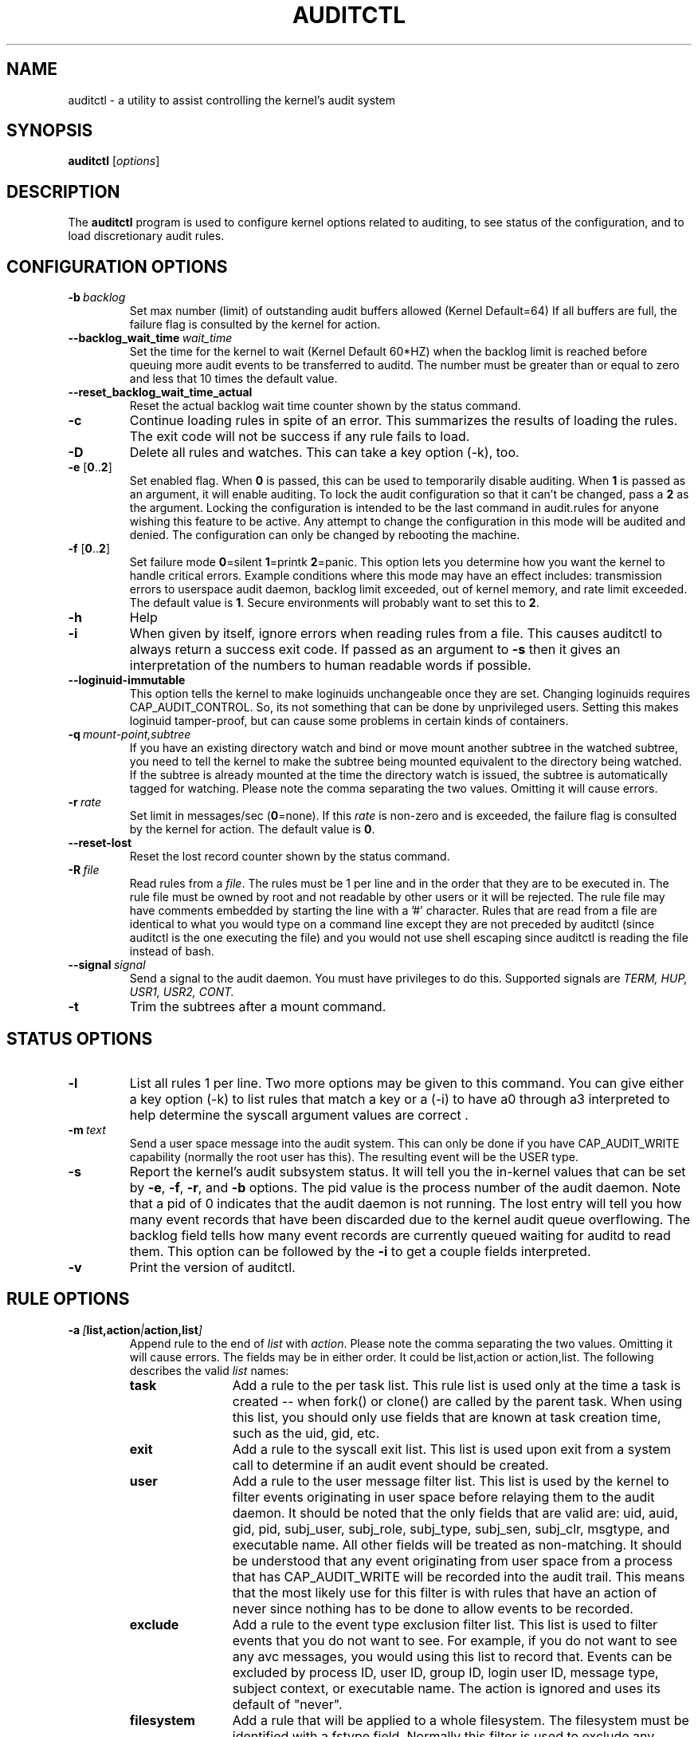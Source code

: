 .TH AUDITCTL "8" "July 2021" "Red Hat" "System Administration Utilities"
.SH NAME
auditctl \- a utility to assist controlling the kernel's audit system
.SH SYNOPSIS
\fBauditctl\fP [\fIoptions\fP]
.SH DESCRIPTION
The \fBauditctl\fP program is used to configure kernel options related to auditing, to see status of the configuration, and to load discretionary audit rules.
.SH CONFIGURATION OPTIONS
.TP
.BI \-b\  backlog
Set max number (limit) of outstanding audit buffers allowed (Kernel Default=64) If all buffers are full, the failure flag is consulted by the kernel for action.
.TP
.BI \-\-backlog_wait_time \ \fIwait_time\fP
Set the time for the kernel to wait (Kernel Default 60*HZ) when the backlog limit is reached before queuing more audit events to be transferred to auditd. The number must be greater than or equal to zero and less that 10 times the default value.
.TP
.BI \-\-reset_backlog_wait_time_actual
Reset the actual backlog wait time counter shown by the status command.
.TP
.B \-c
Continue loading rules in spite of an error. This summarizes the results of loading the rules. The exit code will not be success if any rule fails to load.
.TP
.B \-D
Delete all rules and watches. This can take a key option (\-k), too.
.TP
\fB\-e\fP [\fB0\fP..\fB2\fP]
Set enabled flag. When \fB0\fP is passed, this can be used to temporarily disable auditing. When \fB1\fP is passed as an argument, it will enable auditing. To lock the audit configuration so that it can't be changed, pass a \fB2\fP as the argument. Locking the configuration is intended to be the last command in audit.rules for anyone wishing this feature to be active. Any attempt to change the configuration in this mode will be audited and denied. The configuration can only be changed by rebooting the machine.
.TP
\fB\-f\fP [\fB0\fP..\fB2\fP]
Set failure mode
\fB0\fP=silent \fB1\fP=printk \fB2\fP=panic. This option lets you determine how you want the kernel to handle critical errors. Example conditions where this mode may have an effect includes: transmission errors to userspace audit daemon, backlog limit exceeded, out of kernel memory, and rate limit exceeded. The default value is \fB1\fP. Secure environments will probably want to set this to \fB2\fP.
.TP
.B \-h
Help
.TP
.B \-i
When given by itself, ignore errors when reading rules from a file. This causes auditctl to always return a success exit code. If passed as an argument to
.B \-s
then it gives an interpretation of the numbers to human readable words if possible.
.TP
.BI \-\-loginuid-immutable
This option tells the kernel to make loginuids unchangeable once they are set. Changing loginuids requires CAP_AUDIT_CONTROL. So, its not something that can be done by unprivileged users. Setting this makes loginuid tamper-proof, but can cause some problems in certain kinds of containers.
.TP
.BI \-q\  mount-point,subtree
If you have an existing directory watch and bind or move mount another subtree in the watched subtree, you need to tell the kernel to make the subtree being mounted equivalent to the directory being watched. If the subtree is already mounted at the time the directory watch is issued, the subtree is automatically tagged for watching. Please note the comma separating the two values. Omitting it will cause errors.
.TP
.BI \-r\  rate
Set limit in messages/sec (\fB0\fP=none). If this \fIrate\fP is non-zero and is exceeded, the failure flag is consulted by the kernel for action. The default value is \fB0\fP.
.TP
.BI \-\-reset-lost
Reset the lost record counter shown by the status command.
.TP
.BI \-R\  file
Read rules from a \fIfile\fP. The rules must be 1 per line and in the order that they are to be executed in. The rule file must be owned by root and not readable by other users or it will be rejected. The rule file may have comments embedded by starting the line with a '#' character. Rules that are read from a file are identical to what you would type on a command line except they are not preceded by auditctl (since auditctl is the one executing the file) and you would not use shell escaping since auditctl is reading the file instead of bash.
.TP
.BI \-\-signal\  signal
Send a signal to the audit daemon. You must have privileges to do this. Supported signals are
.I TERM, HUP, USR1, USR2, CONT.
.TP
.BI \-t
Trim the subtrees after a mount command.
.SH STATUS OPTIONS
.TP
.B \-l
List all rules 1 per line. Two more options may be given to this command. You can give either a key option (\-k) to list rules that match a key or a (\-i) to have a0 through a3 interpreted to help determine the syscall argument values are correct .
.TP
.BI \-m\  text
Send a user space message into the audit system. This can only be done if you have CAP_AUDIT_WRITE capability (normally the root user has this). The resulting event will be the USER type.
.TP
.B \-s
Report the kernel's audit subsystem status. It will tell you the in-kernel values that can be set by \fB-e\fP, \fB-f\fP, \fB-r\fP, and \fB-b\fP options. The pid value is the process number of the audit daemon. Note that a pid of 0 indicates that the audit daemon is not running. The lost entry will tell you how many event records that have been discarded due to the kernel audit queue overflowing. The backlog field tells how many event records are currently queued waiting for auditd to read them. This option can be followed by the \fB-i\fP to get a couple fields interpreted.
.TP
.BI \-v
Print the version of auditctl.

.SH RULE OPTIONS
.TP
.BI \-a\  [ list,action | action,list ]
Append rule to the end of \fIlist\fP with \fIaction\fP. Please note the comma separating the two values. Omitting it will cause errors. The fields may be in either order. It could be list,action or action,list. The following describes the valid \fIlist\fP names:
.RS
.TP 12
.B task
Add a rule to the per task list. This rule list is used only at the time a task is created -- when fork() or clone() are called by the parent task. When using this list, you should only use fields that are known at task creation time, such as the uid, gid, etc.
.TP
.B exit
Add a rule to the syscall exit list. This list is used upon exit from a system call to determine if an audit event should be created.
.TP
.B user
Add a rule to the user message filter list. This list is used by the kernel to filter events originating in user space before relaying them to the audit daemon. It should be noted that the only fields that are valid are: uid, auid, gid, pid, subj_user, subj_role, subj_type, subj_sen, subj_clr, msgtype, and executable name. All other fields will be treated as non-matching. It should be understood that any event originating from user space from a process that has CAP_AUDIT_WRITE will be recorded into the audit trail. This means that the most likely use for this filter is with rules that have an action of never since nothing has to be done to allow events to be recorded.
.TP
.B exclude
Add a rule to the event type exclusion filter list. This list is used to filter events that you do not want to see. For example, if you do not want to see any avc messages, you would using this list to record that. Events can be excluded by process ID, user ID, group ID, login user ID, message type, subject context, or executable name. The action is ignored and uses its default of "never".
.TP
.B filesystem
Add a rule that will be applied to a whole filesystem. The filesystem must be identified with a fstype field. Normally this filter is used to exclude any events for a whole filesystem such as tracefs or debugfs.
.RE

The following describes the valid \fIactions\fP for the rule:
.RS
.TP 12
.B never
No audit records will be generated. This can be used to suppress event generation. In general, you want suppressions at the top of the list instead of the bottom. This is because the event triggers on the first matching rule.
.TP
.B always
Allocate an audit context, always fill it in at syscall entry time, and always write out a record at syscall exit time.
.RE
.TP
.BI \-A\  list , action
Add rule to the beginning \fIlist\fP with \fIaction\fP.
.TP
\fB\-C\fP [\fIf\fP\fB=\fP\fIf\fP | \fIf\fP\fB!=\fP\fIf\fP]
Build an inter-field comparison rule: field, operation, field. You may pass multiple comparisons on a single command line. Each one must start with \fB\-C\fP. Each inter-field equation is anded with each other as well as equations starting with \fB\-F\fP to trigger an audit record. There are 2 operators supported - equal, and not equal. Valid fields are:
.RS
.TP 12
.B auid, uid, euid, suid, fsuid, obj_uid; and gid, egid, sgid, fsgid, obj_gid
.RE

.RS
The two groups of uid and gid cannot be mixed. But any comparison within the group can be made. The obj_uid/gid fields are collected from the object of the event such as a file or directory.
.RE

.TP
.BI \-d\  list , action
Delete rule from \fIlist\fP with \fIaction\fP. The rule is deleted only if it exactly matches syscall name(s) and every field name and value.
.TP
\fB\-F\fP [\fIn\fP\fB=\fP\fIv\fP | \fIn\fP\fB!=\fP\fIv\fP | \fIn\fP\fB<\fP\fIv\fP | \fIn\fP\fB>\fP\fIv\fP | \fIn\fP\fB<=\fP\fIv\fP | \fIn\fP\fB>=\fP\fIv\fP | \fIn\fP\fB&\fP\fIv\fP | \fIn\fP\fB&=\fP\fIv\fP]
Build a rule field: name, operation, value. You may have up to 64 fields passed on a single command line. Each one must start with \fB\-F\fP. Each field equation is anded with each other (as well as equations starting with \fB\-C\fP) to trigger an audit record. There are 8 operators supported - equal, not equal, less than, greater than, less than or equal, and greater than or equal, bit mask, and bit test respectively. Bit test will "and" the values and check that they are equal, bit mask just "ands" the values. Fields that take a user ID may instead have the user's name; the program will convert the name to user ID. The same is true of group names. Valid fields are:
.RS
.TP 12
.B a0, a1, a2, a3
Respectively, the first 4 arguments to a syscall. Note that string arguments are not supported. This is because the kernel is passed a pointer to the string. Triggering on a pointer address value is not likely to work. So, when using this, you should only use on numeric values. This is most likely to be used on platforms that multiplex socket or IPC operations.
.TP
.B arch
The CPU architecture of the syscall. The arch can be found doing 'uname \-m'. If you do not know the arch of your machine but you want to use the 32 bit syscall table and your machine supports 32 bit, you can also use
.B b32
for the arch. The same applies to the 64 bit syscall table, you can use
.B b64.
In this way, you can write rules that are somewhat arch independent because the family type will be auto detected. However, syscalls can be arch specific and what is available on x86_64, may not be available on ppc. The arch directive should precede the \-S option so that auditctl knows which internal table to use to look up the syscall numbers.
.TP
.B auid
The original ID the user logged in with. Its an abbreviation of audit uid. Sometimes its referred to as loginuid. Either the user account text or number may be used.
.TP
.B devmajor
Device Major Number
.TP
.B devminor
Device Minor Number
.TP
.B dir
Full Path of Directory to watch. This will place a recursive watch on the directory and its whole subtree. It can only be used on exit list. See "\fB\-w\fP".
.TP
.B egid
Effective Group ID. May be numeric or the groups name.
.TP
.B euid
Effective User ID. May be numeric or the user account name.
.TP
.B exe
Absolute path to application that while executing this rule will apply to. It supports = and != operators. Note that you can only use this once for each rule.
.TP
.B exit
Exit value from a syscall. If the exit code is an errno, you may use the text representation, too.
.TP
.B fsgid
Filesystem Group ID. May be numeric or the groups name.
.TP
.B fsuid
Filesystem User ID. May be numeric or the user account name.
.TP
.B filetype
The target file's type. Can be either file, dir, socket, link, character, block, or fifo.
.TP
.B gid
Group ID. May be numeric or the groups name.
.TP
.B inode
Inode Number
.TP
.B key
This is another way of setting a filter key. See discussion above for \fB\-k\fP option.
.TP
.B msgtype
This is used to match the event's record type. It should only be used on the exclude or user filter lists.
.TP
.B obj_uid
Object's UID
.TP
.B obj_gid
Object's GID
.TP
.B obj_user
Resource's SE Linux User
.TP
.B obj_role
Resource's SE Linux Role
.TP
.B obj_type
Resource's SE Linux Type
.TP
.B obj_lev_low
Resource's SE Linux Low Level
.TP
.B obj_lev_high
Resource's SE Linux High Level
.TP
.B path
Full Path of File to watch. It can only be used on exit list.
.TP
.B perm
Permission filter for file operations. See "\fB\-p\fP". It can only be used on exit list. You can use this without specifying a syscall and the kernel will select the syscalls that satisfy the permissions being requested.
.TP
.B pers
OS Personality Number
.TP
.B pid
Process ID
.TP
.B ppid
Parent's Process ID
.TP
.B saddr_fam
Address family number as found in /usr/include/bits/socket.h. For example, IPv4 would be 2 and IPv6 would be 10.
.TP
.B sessionid
User's login session ID
.TP
.B subj_user
Program's SE Linux User
.TP
.B subj_role
Program's SE Linux Role
.TP
.B subj_type
Program's SE Linux Type
.TP
.B subj_sen
Program's SE Linux Sensitivity
.TP
.B subj_clr
Program's SE Linux Clearance
.TP
.B sgid
Saved Group ID. See getresgid(2) man page.
.TP
.B success
If the exit value is >= 0 this is true/yes otherwise its false/no. When writing a rule, use a 1 for true/yes and a 0 for false/no
.TP
.B suid
Saved User ID. See getresuid(2) man page.
.TP
.B uid
User ID. May be numeric or the user account name.
.RE
.TP
.BI \-k\  key
Set a filter key on an audit rule. The filter key is an arbitrary string of text that can be up to 31 bytes long. It can uniquely identify the audit records produced by a rule. Typical use is for when you have several rules that together satisfy a security requirement. The key value can be searched on with ausearch so that no matter which rule triggered the event, you can find its results. The key can also be used on delete all (\-D) and list rules (\-l) to select rules with a specific key. You may have more than one key on a rule if you want to be able to search logged events in multiple ways or if you have an auditd plugin that uses a key to aid its analysis.
.TP
\fB\-p\fP [\fBr\fP|\fBw\fP|\fBx\fP|\fBa\fP]
Describe the permission access type that a file system watch will trigger on. \fBr\fP=read, \fBw\fP=write, \fBx\fP=execute, \fBa\fP=attribute change. These permissions are not the standard file permissions, but rather the kind of syscall that would do this kind of thing. The read & write syscalls are omitted from this set since they would overwhelm the logs. But rather for reads or writes, the open flags are looked at to see what permission was requested.
.TP
\fB\-S\fP [\fISyscall name or number\fP|\fBall\fP]
Any \fIsyscall name\fP or \fInumber\fP may be used. The word '\fBall\fP' may also be used.  If the given syscall is made by a program, then start an audit record. If a field rule is given and no syscall is specified, it will default to all syscalls. You may also specify multiple syscalls in the same rule by using multiple \-S options in the same rule. Doing so improves performance since fewer rules need to be evaluated. Alternatively, you may pass a comma separated list of syscall names. If you are on a bi-arch system, like x86_64, you should be aware that auditctl simply takes the text, looks it up for the native arch (in this case b64) and sends that rule to the kernel. If there are no additional arch directives, IT WILL APPLY TO BOTH 32 & 64 BIT SYSCALLS. This can have undesirable effects since there is no guarantee that any syscall has the same number on both 32 and 64 bit interfaces. You will likely want to control this and write 2 rules, one with arch equal to b32 and one with b64 to make sure the kernel finds the events that you intend. See the arch field discussion for more info.
.TP
.BI \-w\  path
Insert a watch for the file system object at \fIpath\fP. You cannot insert a watch to the top level directory. This is prohibited by the kernel. Wildcards are not supported either and will generate a warning. The way that watches work is by tracking the inode internally. If you place a watch on a file, its the same as using the \-F path option on a syscall rule. If you place a watch on a directory, its the same as using the \-F dir option on a syscall rule. The \-w form of writing watches is for backwards compatibility and the syscall based form is more expressive. Unlike most syscall auditing rules, watches do not impact performance based on the number of rules sent to the kernel. The only valid options when using a watch are the \-p and \-k. If you need to anything fancy like audit a specific user accessing a file, then use the syscall auditing form with the path or dir fields. See the EXAMPLES section for an example of converting one form to another.
.TP
.BI \-W\  path
Remove a watch for the file system object at \fIpath\fP. The rule must match exactly. See \fB-d\fP discussion for more info.
.SH "PERFORMANCE TIPS"
Syscall rules get evaluated for each syscall for every program. If you have 10 syscall rules, every program on your system will delay during a syscall while the audit system evaluates each rule. Too many syscall rules will hurt performance. Try to combine as many as you can whenever the filter, action, key, and fields are identical. For example:

.nf
.B auditctl \-a always,exit \-F arch=b64 \-S openat \-F success=0
.fi
.nf
.B auditctl \-a always,exit \-F arch=b64 \-S truncate \-F success=0
.fi

could be re-written as one rule:

.nf
.B auditctl \-a always,exit \-F arch=b64 \-S openat \-S truncate \-F success=0
.fi

Also, try to use file system auditing wherever practical. This improves performance. For example, if you were wanting to capture all failed opens & truncates like above, but were only concerned about files in /etc and didn't care about /usr or /sbin, its possible to use this rule:

.nf
.B auditctl \-a always,exit \-S openat \-S truncate \-F dir=/etc \-F success=0
.fi

This will be higher performance since the kernel will not evaluate it each and every syscall. It will be handled by the filesystem auditing code and only checked on filesystem related syscalls.
.SH "EXAMPLES"
To see all syscalls made by a specific program:

.nf
# By pid:
.B auditctl \-a always,exit \-S all \-F pid=1005
# By executable path
.B auditctl \-a always,exit \-S all \-F exe=/usr/bin/ls
.fi

To see files opened by a specific user:

.nf
.B auditctl \-a always,exit \-S openat \-F auid=510
.fi

To see unsuccessful openat calls:

.nf
.B auditctl \-a always,exit \-S openat \-F success=0
.fi

To watch a file for changes (2 ways to express):

.nf
.B auditctl \-w /etc/shadow \-p wa
.B auditctl \-a always,exit \-F path=/etc/shadow \-F perm=wa
.fi

To recursively watch a directory for changes (2 ways to express):

.nf
.B auditctl \-w /etc/ \-p wa
.B auditctl \-a always,exit \-F dir=/etc/ \-F perm=wa
.fi

To see if an admin is accessing other user's files:

.nf
.B auditctl \-a always,exit \-F dir=/home/ \-F uid=0 \-C auid!=obj_uid
.fi

.SH DISABLED BY DEFAULT

On many systems auditd is configured to install an 
.B -a never,task
rule by default. This rule causes every new process to skip all audit rule processing. This is usually done to avoid a small performance overhead imposed by syscall auditing. If you want to use auditd, you need to remove that rule by deleting 10-no-audit.rules and adding 10-base-config.rules to the audit rules directory.

If you have defined audit rules that are not matching when they should, check auditctl -l to make sure there is no never,task rule there.

.SH FILES
.TP
.I /etc/audit/audit.rules /etc/audit/audit-stop.rules

.SH "SEE ALSO"
.BR audit.rules (7),
.BR ausearch(8),
.BR aureport(8),
.BR auditd (8).

.SH AUTHOR
Steve Grubb
